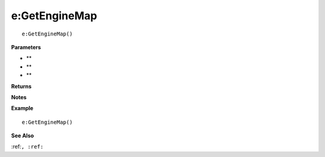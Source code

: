 .. _e_GetEngineMap:

===================================
e\:GetEngineMap 
===================================

.. description
    
::

   e:GetEngineMap()


**Parameters**

* **
* **
* **


**Returns**



**Notes**



**Example**

::

   e:GetEngineMap()

**See Also**

:ref:``, :ref:`` 

